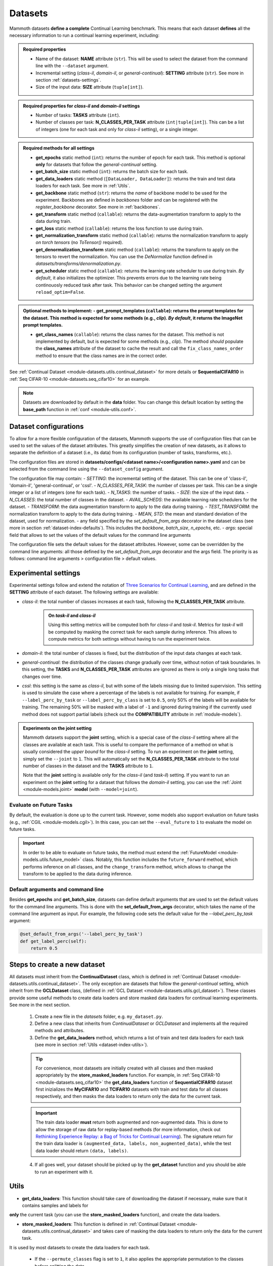 .. _module-datasets:

Datasets
========

Mammoth datasets **define a complete** Continual Learning benchmark. This means that 
each dataset **defines** all the necessary information to run a continual learning experiment, including:

.. admonition:: Required properties

    - Name of the dataset: **NAME** attribute (``str``). This will be used to select the dataset from the command line with the ``--dataset`` argument.

    - Incremental setting (`class-il`, `domain-il`, or `general-continual`): **SETTING** attribute (``str``). See more in section :ref:`datasets-settings`.

    - Size of the input data: **SIZE** attribute (``tuple[int]``).

.. admonition:: Required properties for `class-il` and `domain-il` settings

    - Number of tasks: **TASKS** attribute (``int``).

    - Number of classes per task: **N_CLASSES_PER_TASK** attribute (``int|tuple[int]``). This can be a list of integers (one for each task and only for `class-il` setting), or a single integer.

.. admonition:: Required methods for **all** settings

    - **get_epochs** static method (``int``): returns the number of epoch for each task. This method is optional **only** for datasets that follow the `general-continual` setting.

    - **get_batch_size** static method (``int``): returns the batch size for each task.

    - **get_data_loaders** static method (``[DataLoader, DataLoader]``): returns the train and test data loaders for each task. See more in :ref:`Utils`.

    - **get_backbone** static method (``str``): returns the *name* of backbone model to be used for the experiment. Backbones are defined in `backbones` folder and can be registered with the `register_backbone` decorator. See more in :ref:`backbones`.

    - **get_transform** static method (``callable``): returns the data-augmentation transform to apply to the data during train.

    - **get_loss** static method (``callable``): returns the loss function to use during train.

    - **get_normalization_transform** static method (``callable``): returns the normalization transform to apply *on torch tensors* (no `ToTensor()` required).

    - **get_denormalization_transform** static method (``callable``): returns the transform to apply on the tensors to revert the normalization. You can use the `DeNormalize` function defined in `datasets/transforms/denormalization.py`.

    - **get_scheduler** static method (``callable``): returns the learning rate scheduler to use during train. *By default*, it also initializes the optimizer. This prevents errors due to the learning rate being continouosly reduced task after task. This behavior can be changed setting the argument ``reload_optim=False``.

.. admonition:: Optional methods to implement:
    - **get_prompt_templates** (``callable``): returns the prompt templates for the dataset. This method is expected for some methods (e.g., `clip`). *By default*, it returns the ImageNet prompt templates.

    - **get_class_names** (``callable``): returns the class names for the dataset. This method is not implemented by default, but is expected for some methods (e.g., `clip`). The method *should* populate the **class_names** attribute of the dataset to cache the result and call the ``fix_class_names_order`` method to ensure that the class names are in the correct order.

See :ref:`Continual Dataset <module-datasets.utils.continual_dataset>` for more details or **SequentialCIFAR10** in :ref:`Seq CIFAR-10 <module-datasets.seq_cifar10>` for an example.

.. note::
    Datasets are downloaded by default in the **data** folder. You can change this
    default location by setting the **base_path** function in :ref:`conf <module-utils.conf>`. 

.. _dataset-configurations:

Dataset configurations
----------------------

To allow for a more flexible configuration of the datasets, Mammoth supports the use of configuration files that can be used to set the values of the dataset attributes. This greatly simplifies the creation of new datasets, as it allows to separate the definition of a dataset (i.e., its data) from its configuration (number of tasks, transforms, etc.).

The configuration files are stored in **datasets/configs/<dataset name>/<configuration name>.yaml** and can be selected from the command line using the ``--dataset_config`` argument. 

The configuration file may contain:
- `SETTING`: the incremental setting of the dataset. This can be one of 'class-il', 'domain-il', 'general-continual', or 'cssl'.
- `N_CLASSES_PER_TASK`: the number of classes per task. This can be a single integer or a list of integers (one for each task).
- `N_TASKS`: the number of tasks.
- `SIZE`: the size of the input data.
- `N_CLASSES`: the total number of classes in the dataset.
- `AVAIL_SCHEDS`: the available learning rate schedulers for the dataset.
- `TRANSFORM`: the data augmentation transform to apply to the data during training.
- `TEST_TRANSFORM`: the normalization transform to apply to the data during training.
- `MEAN`, `STD`: the mean and standard deviation of the dataset, used for normalization.
- any field specified by the `set_default_from_args` decorator in the dataset class (see more in section :ref:`dataset-index-defaults`). This includes the `backbone`, `batch_size`, `n_epochs`, etc.
- `args`: special field that allows to set the values of the default values for the command line arguments

The configuration file sets the default values for the dataset attributes. However, some can be overridden by the command line arguments: all those defined by the `set_default_from_args` decorator and the args field. The priority is as follows: command line arguments > configuration file > default values.

.. _datasets-settings:

Experimental settings
---------------------

Experimental settings follow and extend the notation of `Three Scenarios for Continual Learning <https://arxiv.org/abs/1904.07734>`_, 
and are defined in the **SETTING** attribute of each dataset. The following settings are available:

- `class-il`: the total number of classes increases at each task, following the **N_CLASSES_PER_TASK** attribute.
    .. admonition:: On *task-il* and *class-il*
        :class: note

        Using this setting metrics will be computed both for `class-il` and `task-il`. Metrics for 
        `task-il` will be computed by masking the correct task for each sample during inference. This 
        allows to compute metrics for both settings without having to run the experiment twice.

- `domain-il`: the total number of classes is fixed, but the distribution of the input data changes at each task.

- `general-continual`: the distribution of the classes change gradually over time, without notion of task boundaries. In this setting, the **TASKS** and **N_CLASSES_PER_TASK** attributes are ignored as there is only a single long tasks that changes over time.

- `cssl`: this setting is the same as `class-il`, but with some of the labels missing due to limited supervision. This setting is used to simulate the case where a percentage of the labels is not available for training. For example, if ``--label_perc_by_task`` or ``--label_perc_by_class`` is set to ``0.5``, only 50% of the labels will be available for training. The remaining 50% will be masked with a label of ``-1`` and ignored during training if the currently used method does not support partial labels (check out the **COMPATIBILITY** attribute in :ref:`module-models`).

.. admonition:: Experiments on the **joint** setting
    :class: hint

    Mammoth datasets support the **joint** setting, which is a special case of the `class-il` setting where all the classes are available at each task. This is useful to compare the performance of a method on what is usually considered the *upper bound* for the `class-il` setting. To run an experiment on the **joint** setting, simply set the ``--joint`` to ``1``. This will automatically set the **N_CLASSES_PER_TASK** attribute to the total number of classes in the dataset and the **TASKS** attribute to ``1``.

    Note that the **joint** setting is available only for the `class-il` (and `task-il`) setting. If you want to run an experiment on the **joint** setting for a dataset that follows the `domain-il` setting, you can use the :ref:`Joint <module-models.joint>` **model** (with ``--model=joint``).

Evaluate on Future Tasks
~~~~~~~~~~~~~~~~~~~~~~~~

By default, the evaluation is done up to the current task. However, some models also support evaluation on future tasks (e.g., :ref:`CGIL <module-models.cgil>`). In this case, you can set the ``--eval_future`` to ``1`` to evaluate the model on future tasks. 

.. important::

    In order to be able to evaluate on future tasks, the method must extend the :ref:`FutureModel <module-models.utils.future_model>` class. Notably, this function includes the ``future_forward`` method, which performs inference on all classes, and the ``change_transform`` method, which allows to change the transform to be applied to the data during inference.

.. _dataset-index-defaults:

Default arguments and command line
~~~~~~~~~~~~~~~~~~~~~~~~~~~~~~~~~~

Besides **get_epochs** and **get_batch_size**, datasets can define default arguments that are used to set the default values for the command line arguments.
This is done with the **set_default_from_args** decorator, which takes the name of the command line argument as input. For example, the following code sets the default value for the `--label_perc_by_task` argument:

.. code-block:: python

    @set_default_from_args('--label_perc_by_task')
    def get_label_perc(self):
        return 0.5


Steps to create a new dataset
-----------------------------
    
All datasets must inherit from the **ContinualDataset** class, which is defined in :ref:`Continual Dataset <module-datasets.utils.continual_dataset>`. The only
exception are datasets that follow the `general-continual` setting, which inherit from the **GCLDataset** class, (defined in :ref:`GCL Dataset <module-datasets.utils.gcl_dataset>`).
These classes provide some useful methods to create data loaders and store masked data loaders for continual learning experiments. See more in the next section.

    1. Create a new file in the `datasets` folder, e.g. ``my_dataset.py``.

    2. Define a new class that inherits from `ContinualDataset` or `GCLDataset` and implements all the required methods and attributes.

    3. Define the **get_data_loaders** method, which returns a list of train and test data loaders for each task (see more in section :ref:`Utils <dataset-index-utils>`). 

    .. tip::
        For convenience, most datasets are initially created with all classes and then masked appropriately by the **store_masked_loaders** function. 
        For example, in :ref:`Seq CIFAR-10 <module-datasets.seq_cifar10>` the **get_data_loaders** function of **SequentialCIFAR10** dataset first inizializes the **MyCIFAR10** and **TCIFAR10** 
        datasets with train and test data for all classes respectively, and then masks the data loaders to return only the data for the current task.

    .. important::
        The train data loader **must** return both augmented and non-augmented data. This is done to allow the storage of raw data for replay-based methods 
        (for more information, check out `Rethinking Experience Replay: a Bag of Tricks for Continual Learning <https://arxiv.org/abs/2010.05595>`_).
        The signature return for the train data loader is ``(augmented_data, labels, non_augmented_data)``, while the test data loader should return ``(data, labels)``.

    4. If all goes well, your dataset should be picked up by the **get_dataset** function and you should be able to run an experiment with it.

.. _dataset-index-utils:

Utils
--------

- **get_data_loaders**: This function should take care of downloading the dataset if necessary, make sure that it contains samples and labels for 
**only** the current task (you can use the **store_masked_loaders** function), and create the data loaders.

- **store_masked_loaders**: This function is defined in :ref:`Continual Dataset <module-datasets.utils.continual_dataset>` and takes care of masking the data loaders to return only the data for the current task.
It is used by most datasets to create the data loaders for each task.

    - If the ``--permute_classes`` flag is set to ``1``, it also applies the appropriate permutation to the classes before splitting the data.

    - If the ``--label_perc_by_task/--label_perc_by_class`` argument is set to a value between ``0`` and ``1``, it also randomly masks a percentage of the labels for each task/class. 

